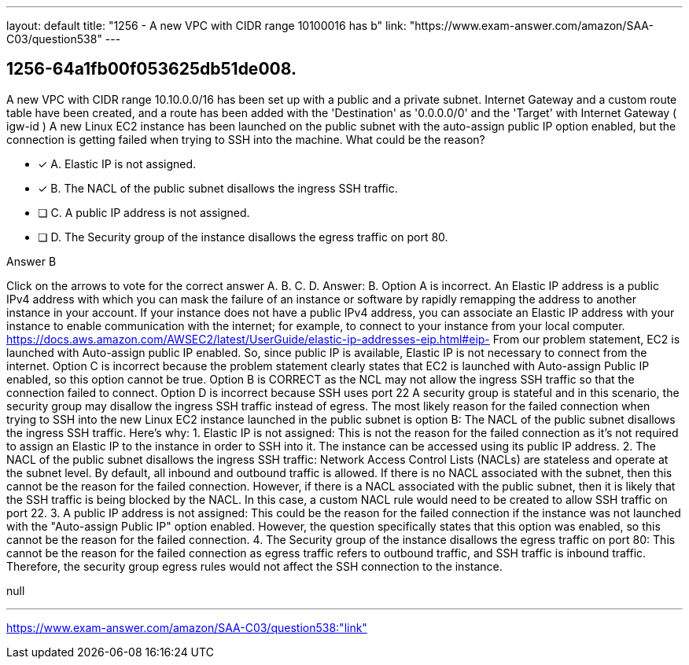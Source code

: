 ---
layout: default 
title: "1256 - A new VPC with CIDR range 10100016 has b"
link: "https://www.exam-answer.com/amazon/SAA-C03/question538"
---


[.question]
== 1256-64a1fb00f053625db51de008.


****

[.query]
--
A new VPC with CIDR range 10.10.0.0/16 has been set up with a public and a private subnet.
Internet Gateway and a custom route table have been created, and a route has been added with the 'Destination' as '0.0.0.0/0' and the 'Target' with Internet Gateway ( igw-id )
A new Linux EC2 instance has been launched on the public subnet with the auto-assign public IP option enabled, but the connection is getting failed when trying to SSH into the machine.
What could be the reason?


--

[.list]
--
* [*] A. Elastic IP is not assigned.
* [*] B. The NACL of the public subnet disallows the ingress SSH traffic.
* [ ] C. A public IP address is not assigned.
* [ ] D. The Security group of the instance disallows the egress traffic on port 80.

--
****

[.answer]
Answer B

[.explanation]
--
Click on the arrows to vote for the correct answer
A.
B.
C.
D.
Answer: B.
Option A is incorrect.
An Elastic IP address is a public IPv4 address with which you can mask the failure of an instance or software by rapidly remapping the address to another instance in your account.
If your instance does not have a public IPv4 address, you can associate an Elastic IP address with your instance to enable communication with the internet; for example, to connect to your instance from your local computer.
https://docs.aws.amazon.com/AWSEC2/latest/UserGuide/elastic-ip-addresses-eip.html#eip-
From our problem statement, EC2 is launched with Auto-assign public IP enabled.
So, since public IP is available, Elastic IP is not necessary to connect from the internet.
Option C is incorrect because the problem statement clearly states that EC2 is launched with Auto-assign Public IP enabled, so this option cannot be true.
Option B is CORRECT as the NCL may not allow the ingress SSH traffic so that the connection failed to connect.
Option D is incorrect because SSH uses port 22
A security group is stateful and in this scenario, the security group may disallow the ingress SSH traffic instead of egress.
The most likely reason for the failed connection when trying to SSH into the new Linux EC2 instance launched in the public subnet is option B: The NACL of the public subnet disallows the ingress SSH traffic.
Here's why:
1.
Elastic IP is not assigned: This is not the reason for the failed connection as it's not required to assign an Elastic IP to the instance in order to SSH into it. The instance can be accessed using its public IP address.
2.
The NACL of the public subnet disallows the ingress SSH traffic: Network Access Control Lists (NACLs) are stateless and operate at the subnet level. By default, all inbound and outbound traffic is allowed. If there is no NACL associated with the subnet, then this cannot be the reason for the failed connection. However, if there is a NACL associated with the public subnet, then it is likely that the SSH traffic is being blocked by the NACL. In this case, a custom NACL rule would need to be created to allow SSH traffic on port 22.
3.
A public IP address is not assigned: This could be the reason for the failed connection if the instance was not launched with the "Auto-assign Public IP" option enabled. However, the question specifically states that this option was enabled, so this cannot be the reason for the failed connection.
4.
The Security group of the instance disallows the egress traffic on port 80: This cannot be the reason for the failed connection as egress traffic refers to outbound traffic, and SSH traffic is inbound traffic. Therefore, the security group egress rules would not affect the SSH connection to the instance.
--

[.ka]
null

'''



https://www.exam-answer.com/amazon/SAA-C03/question538:"link"


